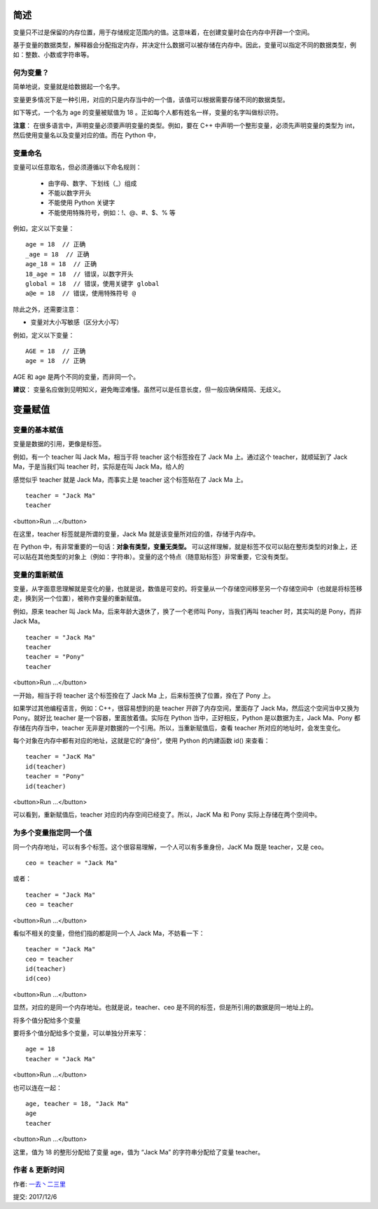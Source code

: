 简述
================

变量只不过是保留的内存位置，用于存储规定范围内的值。这意味着，在创建变量时会在内存中开辟一个空间。

基于变量的数据类型，解释器会分配指定内存，并决定什么数据可以被存储在内存中。因此，变量可以指定不同的数据类型，例如：整数、小数或字符串等。


何为变量？
-----------

简单地说，变量就是给数据起一个名字。

变量更多情况下是一种引用，对应的只是内存当中的一个值，该值可以根据需要存储不同的数据类型。


如下等式，一个名为 age 的变量被赋值为 18 。正如每个人都有姓名一样，变量的名字叫做标识符。

.. image:: http://img.blog.csdn.net/20170331192942534





**注意**： 在很多语言中，声明变量必须要声明变量的类型。例如，要在 C++ 中声明一个整形变量，必须先声明变量的类型为 int，然后使用变量名以及变量对应的值。而在 Python 中，

变量命名
-------------

变量可以任意取名，但必须遵循以下命名规则：

   - 由字母、数字、下划线（_）组成
   - 不能以数字开头
   - 不能使用 Python 关键字
   - 不能使用特殊符号，例如：!、@、#、$、% 等


例如，定义以下变量：

::

   age = 18  // 正确
   _age = 18  // 正确
   age_18 = 18  // 正确
   18_age = 18  // 错误，以数字开头
   global = 18  // 错误，使用关键字 global
   a@e = 18  // 错误，使用特殊符号 @

除此之外，还需要注意：

- 变量对大小写敏感（区分大小写）

例如，定义以下变量：

::

    AGE = 18  // 正确
    age = 18  // 正确

AGE 和 age 是两个不同的变量，而非同一个。

**建议**： 变量名应做到见明知义，避免晦涩难懂。虽然可以是任意长度，但一般应确保精简、无歧义。


变量赋值
================

变量的基本赋值
----------------

变量是数据的引用，更像是标签。


例如，有一个 teacher 叫 Jack Ma，相当于将 teacher 这个标签拴在了 Jack Ma 上。通过这个 teacher，就顺延到了 Jack Ma，于是当我们叫 teacher 时，实际是在叫 Jack Ma，给人的

感觉似乎 teacher 就是 Jack Ma，而事实上是 teacher 这个标签贴在了 Jack Ma 上。

::

    teacher = "Jack Ma"
    teacher

<button>Run ...</button>

在这里，teacher 标签就是所谓的变量，Jack Ma 就是该变量所对应的值，存储于内存中。

在 Python 中，有非常重要的一句话：**对象有类型，变量无类型。** 可以这样理解，就是标签不仅可以贴在整形类型的对象上，还可以贴在其他类型的对象上（例如：字符串）。变量的这个特点（随意贴标签）非常重要，它没有类型。


变量的重新赋值
----------------

变量，从字面意思理解就是变化的量，也就是说，数值是可变的。将变量从一个存储空间移至另一个存储空间中（也就是将标签移走，换到另一个位置），被称作变量的重新赋值。

例如，原来 teacher 叫 Jack Ma，后来年龄大退休了，换了一个老师叫 Pony，当我们再叫 teacher 时，其实叫的是 Pony，而非 Jack Ma。

::

    teacher = "Jack Ma"
    teacher
    teacher = "Pony"
    teacher

<button>Run ...</button>

一开始，相当于将 teacher 这个标签拴在了 Jack Ma 上，后来标签换了位置，拴在了 Pony 上。

如果学过其他编程语言，例如：C++，很容易想到的是 teacher 开辟了内存空间，里面存了 Jack Ma，然后这个空间当中又换为 Pony。就好比 teacher 是一个容器，里面放着值。实际在 Python 当中，正好相反，Python 是以数据为主，Jack Ma、Pony 都存储在内存当中，teacher 无非是对数据的一个引用。所以，当重新赋值后，查看 teacher 所对应的地址时，会发生变化。

每个对象在内存中都有对应的地址，这就是它的“身份”，使用 Python 的内建函数 id() 来查看：

::

    teacher = "JacK Ma"
    id(teacher)
    teacher = "Pony"
    id(teacher)

<button>Run ...</button>

可以看到，重新赋值后，teacher 对应的内存空间已经变了。所以，JacK Ma 和 Pony 实际上存储在两个空间中。

为多个变量指定同一个值
-----------------------

同一个内存地址，可以有多个标签。这个很容易理解，一个人可以有多重身份，JacK Ma 既是 teacher，又是 ceo。

::

    ceo = teacher = "Jack Ma"

或者：

::

   teacher = "Jack Ma"
   ceo = teacher

<button>Run ...</button>

看似不相关的变量，但他们指的都是同一个人 Jack Ma，不妨看一下：

::

    teacher = "Jack Ma"
    ceo = teacher
    id(teacher)
    id(ceo)

<button>Run ...</button>

显然，对应的是同一个内存地址。也就是说，teacher、ceo 是不同的标签，但是所引用的数据是同一地址上的。

将多个值分配给多个变量

要将多个值分配给多个变量，可以单独分开来写：

::

    age = 18
    teacher = "Jack Ma"

<button>Run ...</button>

也可以连在一起：

::

    age, teacher = 18, "Jack Ma"
    age
    teacher

<button>Run ...</button>


这里，值为 18 的整形分配给了变量 age，值为 “Jack Ma” 的字符串分配给了变量 teacher。



作者 & 更新时间
------------------------------------
作者: `一去丶二三里 <http://blog.csdn.net/liang19890820>`_

提交: 2017/12/6
